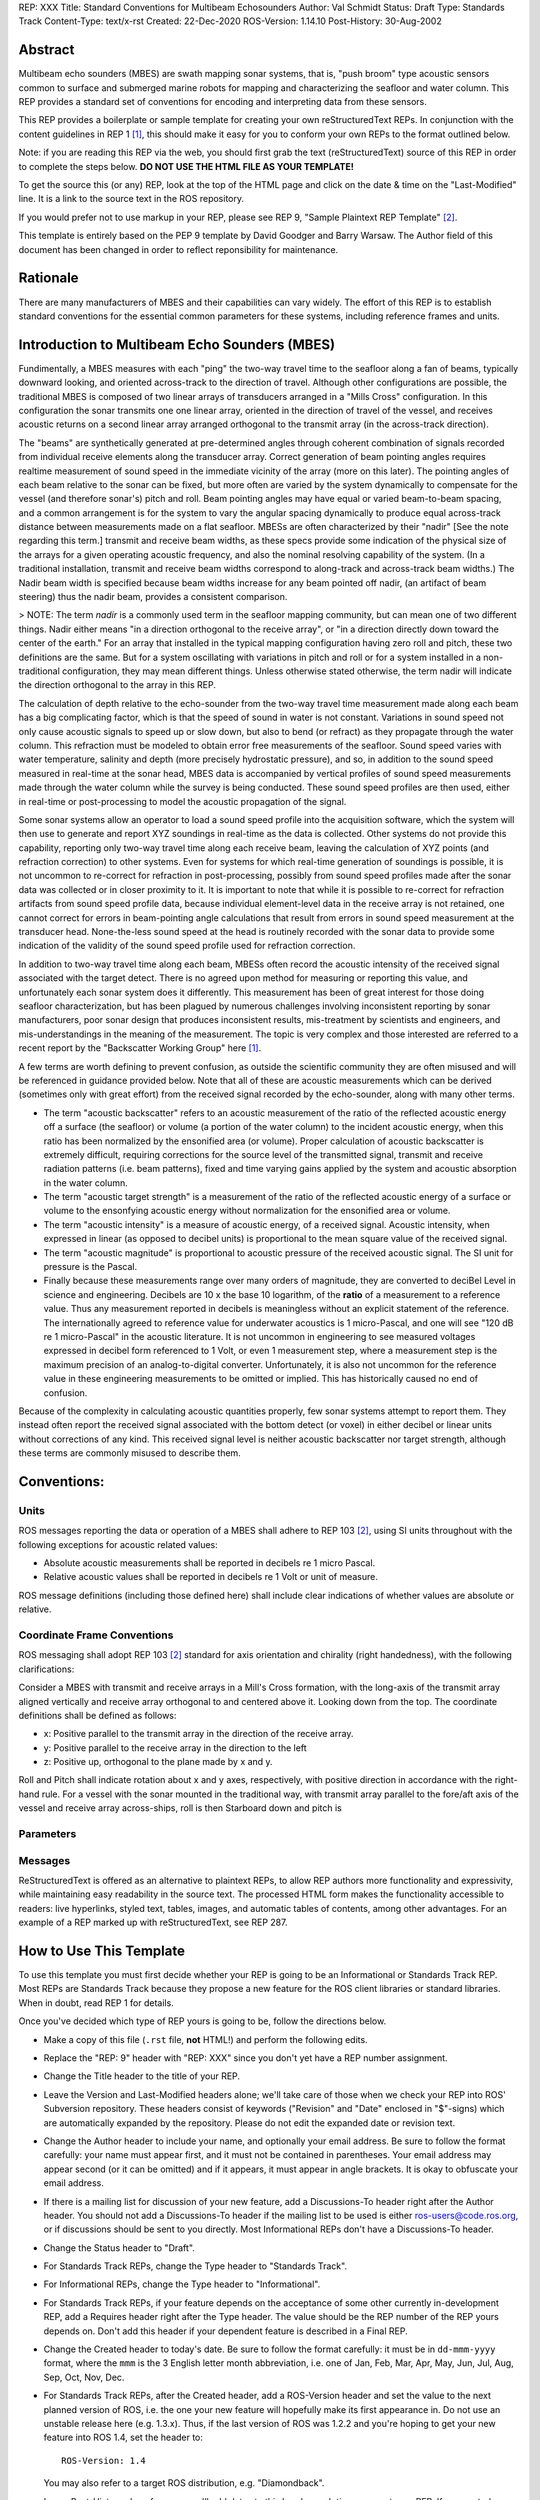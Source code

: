 REP: XXX
Title: Standard Conventions for Multibeam Echosounders
Author: Val Schmidt
Status: Draft
Type: Standards Track
Content-Type: text/x-rst
Created: 22-Dec-2020
ROS-Version: 1.14.10
Post-History: 30-Aug-2002


Abstract
========

Multibeam echo sounders (MBES) are swath mapping sonar systems, that is, "push broom" type acoustic sensors common to surface and submerged marine robots for mapping and characterizing the seafloor and water column. This REP provides a standard set of conventions for encoding and interpreting data from these sensors. 


This REP provides a boilerplate or sample template for creating your
own reStructuredText REPs.  In conjunction with the content guidelines
in REP 1 [1]_, this should make it easy for you to conform your own
REPs to the format outlined below.

Note: if you are reading this REP via the web, you should first grab
the text (reStructuredText) source of this REP in order to complete
the steps below.  **DO NOT USE THE HTML FILE AS YOUR TEMPLATE!**

To get the source this (or any) REP, look at the top of the HTML page
and click on the date & time on the "Last-Modified" line.  It is a
link to the source text in the ROS repository.

If you would prefer not to use markup in your REP, please see REP 9,
"Sample Plaintext REP Template" [2]_.

This template is entirely based on the PEP 9 template by David Goodger
and Barry Warsaw.  The Author field of this document has been changed
in order to reflect reponsibility for maintenance.

Rationale
=========
There are many manufacturers of MBES and their capabilities can vary widely. The effort of this REP is to establish standard conventions for the essential common parameters for these systems, including reference frames and units.  

Introduction to Multibeam Echo Sounders (MBES) 
==========
Fundimentally, a MBES measures with each "ping" the two-way travel time to the seafloor along a fan of beams, typically downward looking, and oriented across-track to the direction of travel. Although other configurations are possible, the traditional MBES is composed of two linear arrays of transducers arranged in a "Mills Cross" configuration. In this configuration the sonar transmits one one linear array, oriented in the direction of travel of the vessel, and receives acoustic returns on a second linear array arranged orthogonal to the transmit array (in the across-track direction). 

The "beams" are synthetically generated at pre-determined angles through coherent combination of  signals recorded from individual receive elements along the transducer array. Correct generation of beam pointing angles requires realtime measurement of sound speed in the immediate vicinity of the array (more on this later). The pointing angles of each beam relative to the sonar can be fixed, but more often are varied by the system dynamically to compensate for the vessel (and therefore sonar's) pitch and roll. Beam pointing angles may have equal or varied beam-to-beam spacing, and a common arrangement is for the system to vary the angular spacing dynamically to produce equal across-track distance between measurements made on a flat seafloor. MBESs are often characterized by their "nadir" [See the note regarding this term.] transmit and receive beam widths, as these specs provide some indication of the physical size of the arrays for a given operating acoustic frequency, and also the nominal resolving capability of the system. (In a traditional installation, transmit and receive beam widths correspond to along-track and across-track beam widths.) The Nadir beam width is specified because beam widths increase for any beam pointed off nadir, (an artifact of beam steering) thus the nadir beam, provides a consistent comparison. 

> NOTE: The term *nadir* is a commonly used term in the seafloor mapping community, but can mean one of two different things. Nadir either means "in a direction orthogonal to the receive array", or "in a direction directly down toward the center of the earth." For an array that installed in the typical mapping configuration having zero roll and pitch, these two definitions are the same. But for a system oscillating with variations in pitch and roll or for a system installed in a non-traditional configuration, they may mean different things.   Unless otherwise stated otherwise, the term nadir will indicate the direction orthogonal to the array in this REP.

The calculation of depth relative to the echo-sounder from the two-way travel time measurement made along each beam has a big complicating factor, which is that the speed of sound in water is not constant. Variations in sound speed not only cause acoustic signals to speed up or slow down, but also to bend (or refract) as they propagate through the water column. This refraction must be modeled to obtain error free measurements of the seafloor. Sound speed varies with water temperature, salinity and depth (more precisely hydrostatic pressure), and so, in addition to the sound speed measured in real-time at the sonar head, MBES data is accompanied by vertical profiles of sound speed measurements made  through the water column while the survey is being conducted. These sound speed profiles are then used, either in real-time or post-processing to model the acoustic propagation of the signal. 

Some sonar systems allow an operator to load a sound speed profile into the acquisition software, which the system will then use to generate and report XYZ soundings in real-time as the data is collected. Other systems do not provide this capability, reporting only two-way travel time along each receive beam, leaving the calculation of XYZ points (and refraction correction) to other systems. Even for systems for which real-time generation of soundings is possible, it is not uncommon to re-correct for refraction in post-processing, possibly from sound speed profiles made after the sonar data was collected or in closer proximity to it. It is important to note that while it is possible to re-correct for refraction artifacts from sound speed profile data, because individual element-level data in the receive array is not retained, one cannot correct for errors in beam-pointing angle calculations that result from errors in sound speed measurement at the transducer head. None-the-less sound speed at the head is routinely recorded with the sonar data to provide some indication of the validity of the sound speed profile used for refraction correction.

In addition to two-way travel time along each beam, MBESs often record the acoustic intensity of the received signal associated with the target detect. There is no agreed upon method for measuring or reporting this value, and unfortunately each sonar system does it differently. This measurement has been of great interest for those doing seafloor characterization, but has been plagued by numerous challenges involving inconsistent reporting by sonar manufacturers, poor sonar design that produces inconsistent results, mis-treatment by scientists and engineers, and mis-understandings in the meaning of the measurement. The topic is very complex and those interested are referred to a recent report by the "Backscatter Working Group" here [1]_.  

A few terms are worth defining to prevent confusion, as outside the scientific community they are often misused and will be referenced in guidance provided below. Note that all of these are acoustic measurements which can be derived (sometimes only with great effort) from the received signal recorded by the echo-sounder, along with many other terms. 

* The term "acoustic backscatter" refers to an acoustic measurement of the ratio of the reflected acoustic energy off a surface (the seafloor) or volume (a portion of the water column) to the incident acoustic energy, when this ratio has been normalized by the ensonified area (or volume). Proper calculation of acoustic backscatter is extremely difficult, requiring corrections for the source level of the transmitted signal, transmit and receive radiation patterns (i.e. beam patterns), fixed and time varying gains applied by the system and acoustic absorption in the water column.  
* The term "acoustic target strength" is a measurement of the ratio of the reflected acoustic energy of a surface or volume to the ensonfying acoustic energy without normalization for the ensonified area or volume. 
* The term "acoustic intensity" is a measure of acoustic energy, of a  received signal. Acoustic intensity, when expressed in linear (as opposed to decibel units) is proportional to the mean square value of the received signal. 
* The term "acoustic magnitude" is proportional to acoustic pressure of the received acoustic signal. The SI unit for pressure is the Pascal. 
* Finally because these measurements range over many orders of magnitude, they are converted to deciBel Level in science and engineering. Decibels are 10 x the base 10 logarithm, of the **ratio** of a measurement to a reference value. Thus any measurement reported in decibels is meaningless without an explicit statement of the reference. The internationally agreed to reference value for underwater acoustics is 1 micro-Pascal, and one will see "120 dB re 1 micro-Pascal" in the acoustic literature. It is not uncommon in engineering to see measured voltages expressed in decibel form referenced to 1 Volt, or even 1 measurement step, where a measurement step is the maximum precision of an analog-to-digital converter. Unfortunately, it is also not uncommon for the reference value in these engineering measurements to be omitted or implied. This has historically caused no end of confusion.

Because of the complexity in calculating acoustic quantities properly, few sonar systems attempt to report them. They instead often report the received signal associated with the bottom detect (or voxel) in either decibel or linear units without corrections of any kind. This received signal level is neither acoustic backscatter nor target strength, although these terms are commonly misused to describe them. 

Conventions:
=======
Units
------
ROS messages reporting the data or operation of a MBES shall adhere to REP 103 [2]_, using SI units throughout with the following exceptions for acoustic related values:

* Absolute acoustic measurements shall be reported in decibels re 1 micro Pascal.
* Relative acoustic values shall be reported in decibels re 1 Volt or unit of measure.   

ROS message definitions (including those defined here) shall include clear indications of whether values are absolute or relative. 


Coordinate Frame Conventions
-----
ROS messaging shall adopt REP 103 [2]_ standard for axis orientation and chirality (right handedness), with the following clarifications:

Consider a MBES with transmit and receive arrays in a Mill's Cross formation, with the long-axis of the transmit array aligned vertically and receive array orthogonal to  and centered above it. Looking down from the top. The coordinate definitions shall be defined as follows:

* x: 	Positive parallel to  the transmit array in the direction of the receive array.
* y:  Positive parallel to the receive array in the direction to the left
* z: Positive up, orthogonal to the plane made by x and y.

Roll and Pitch shall indicate rotation about x and y axes, respectively, with positive direction in accordance with the right-hand rule. For a vessel with the sonar mounted in the traditional way, with transmit array parallel to the fore/aft axis of the vessel and receive array across-ships, roll is then Starboard down and pitch is 

Parameters
-----

Messages
----


ReStructuredText is offered as an alternative to plaintext REPs, to
allow REP authors more functionality and expressivity, while
maintaining easy readability in the source text.  The processed HTML
form makes the functionality accessible to readers: live hyperlinks,
styled text, tables, images, and automatic tables of contents, among
other advantages.  For an example of a REP marked up with
reStructuredText, see REP 287.


How to Use This Template
========================

To use this template you must first decide whether your REP is going
to be an Informational or Standards Track REP.  Most REPs are
Standards Track because they propose a new feature for the ROS
client libraries or standard libraries.  When in doubt, read REP 1 for details.

Once you've decided which type of REP yours is going to be, follow the
directions below.

- Make a copy of this file (``.rst`` file, **not** HTML!) and perform
  the following edits.

- Replace the "REP: 9" header with "REP: XXX" since you don't yet have
  a REP number assignment.

- Change the Title header to the title of your REP.

- Leave the Version and Last-Modified headers alone; we'll take care
  of those when we check your REP into ROS' Subversion repository.
  These headers consist of keywords ("Revision" and "Date" enclosed in
  "$"-signs) which are automatically expanded by the repository.
  Please do not edit the expanded date or revision text.

- Change the Author header to include your name, and optionally your
  email address.  Be sure to follow the format carefully: your name
  must appear first, and it must not be contained in parentheses.
  Your email address may appear second (or it can be omitted) and if
  it appears, it must appear in angle brackets.  It is okay to
  obfuscate your email address.

- If there is a mailing list for discussion of your new feature, add a
  Discussions-To header right after the Author header.  You should not
  add a Discussions-To header if the mailing list to be used is either
  ros-users@code.ros.org, or if discussions
  should be sent to you directly.  Most Informational REPs don't have
  a Discussions-To header.

- Change the Status header to "Draft".

- For Standards Track REPs, change the Type header to "Standards
  Track".

- For Informational REPs, change the Type header to "Informational".

- For Standards Track REPs, if your feature depends on the acceptance
  of some other currently in-development REP, add a Requires header
  right after the Type header.  The value should be the REP number of
  the REP yours depends on.  Don't add this header if your dependent
  feature is described in a Final REP.

- Change the Created header to today's date.  Be sure to follow the
  format carefully: it must be in ``dd-mmm-yyyy`` format, where the
  ``mmm`` is the 3 English letter month abbreviation, i.e. one of Jan,
  Feb, Mar, Apr, May, Jun, Jul, Aug, Sep, Oct, Nov, Dec.

- For Standards Track REPs, after the Created header, add a
  ROS-Version header and set the value to the next planned version
  of ROS, i.e. the one your new feature will hopefully make its
  first appearance in.  Do not use an unstable release here (e.g. 1.3.x). 
  Thus, if the last version of ROS was 1.2.2 and you're hoping to get 
  your new feature into ROS 1.4, set the header to::

      ROS-Version: 1.4

  You may also refer to a target ROS distribution, e.g. "Diamondback".

- Leave Post-History alone for now; you'll add dates to this header
  each time you post your REP.  If you posted your REP to the lists on
  August 14, 2001 and September 3, 2001, the Post-History header would
  look like::

      Post-History: 14-Aug-2001, 03-Sept-2001

  You must manually add new dates and check them in.  If you don't
  have check-in privileges, send your changes to the REP editors.

- Add a Replaces header if your REP obsoletes an earlier REP.  The
  value of this header is the number of the REP that your new REP is
  replacing.  Only add this header if the older REP is in "final"
  form, i.e. is either Accepted, Final, or Rejected.  You aren't
  replacing an older open REP if you're submitting a competing idea.

- Now write your Abstract, Rationale, and other content for your REP,
  replacing all this gobbledygook with your own text. Be sure to
  adhere to the format guidelines below, specifically on the
  prohibition of tab characters and the indentation requirements.

- Update your References and Copyright section.  Usually you'll place
  your REP into the public domain, in which case just leave the
  Copyright section alone.  Alternatively, you can use the `Open
  Publication License`__, but public domain is still strongly
  preferred.

  __ http://www.opencontent.org/openpub/

- Leave the Emacs stanza at the end of this file alone, including the
  formfeed character ("^L", or ``\f``).

- Send your REP submission to the ROS developers at ros-users@code.ros.org.


ReStructuredText REP Formatting Requirements
============================================

The following is a REP-specific summary of reStructuredText syntax.
For the sake of simplicity and brevity, much detail is omitted.  For
more detail, see `Resources`_ below.  `Literal blocks`_ (in which no
markup processing is done) are used for examples throughout, to
illustrate the plaintext markup.


General
-------

You must adhere to the Emacs convention of adding two spaces at the
end of every sentence.  You should fill your paragraphs to column 70,
but under no circumstances should your lines extend past column 79.
If your code samples spill over column 79, you should rewrite them.

Tab characters must never appear in the document at all.  A REP should
include the standard Emacs stanza included by example at the bottom of
this REP.


Section Headings
----------------

REP headings must begin in column zero and the initial letter of each
word must be capitalized as in book titles.  Acronyms should be in all
capitals.  Section titles must be adorned with an underline, a single
repeated punctuation character, which begins in column zero and must
extend at least as far as the right edge of the title text (4
characters minimum).  First-level section titles are underlined with
"=" (equals signs), second-level section titles with "-" (hyphens),
and third-level section titles with "'" (single quotes or
apostrophes).  For example::

    First-Level Title
    =================

    Second-Level Title
    ------------------

    Third-Level Title
    '''''''''''''''''

If there are more than three levels of sections in your REP, you may
insert overline/underline-adorned titles for the first and second
levels as follows::

    ============================
    First-Level Title (optional)
    ============================

    -----------------------------
    Second-Level Title (optional)
    -----------------------------

    Third-Level Title
    =================

    Fourth-Level Title
    ------------------

    Fifth-Level Title
    '''''''''''''''''

You shouldn't have more than five levels of sections in your REP.  If
you do, you should consider rewriting it.

You must use two blank lines between the last line of a section's body
and the next section heading.  If a subsection heading immediately
follows a section heading, a single blank line in-between is
sufficient.

The body of each section is not normally indented, although some
constructs do use indentation, as described below.  Blank lines are
used to separate constructs.


Paragraphs
----------

Paragraphs are left-aligned text blocks separated by blank lines.
Paragraphs are not indented unless they are part of an indented
construct (such as a block quote or a list item).


Inline Markup
-------------

Portions of text within paragraphs and other text blocks may be
styled.  For example::

    Text may be marked as *emphasized* (single asterisk markup,
    typically shown in italics) or **strongly emphasized** (double
    asterisks, typically boldface).  ``Inline literals`` (using double
    backquotes) are typically rendered in a monospaced typeface.  No
    further markup recognition is done within the double backquotes,
    so they're safe for any kind of code snippets.


Block Quotes
------------

Block quotes consist of indented body elements.  For example::

    This is a paragraph.

        This is a block quote.

        A block quote may contain many paragraphs.

Block quotes are used to quote extended passages from other sources.
Block quotes may be nested inside other body elements.  Use 4 spaces
per indent level.


Literal Blocks
--------------

..  
    In the text below, double backquotes are used to denote inline
    literals.  "``::``" is written so that the colons will appear in a
    monospaced font; the backquotes (``) are markup, not part of the
    text.  See "Inline Markup" above.

    By the way, this is a comment, described in "Comments" below.

Literal blocks are used for code samples or preformatted ASCII art. To
indicate a literal block, preface the indented text block with
"``::``" (two colons).  The literal block continues until the end of
the indentation.  Indent the text block by 4 spaces.  For example::

    This is a typical paragraph.  A literal block follows.

    ::

        for a in [5,4,3,2,1]:   # this is program code, shown as-is
            print a
        print "it's..."
        # a literal block continues until the indentation ends

The paragraph containing only "``::``" will be completely removed from
the output; no empty paragraph will remain.  "``::``" is also
recognized at the end of any paragraph.  If immediately preceded by
whitespace, both colons will be removed from the output.  When text
immediately precedes the "``::``", *one* colon will be removed from
the output, leaving only one colon visible (i.e., "``::``" will be
replaced by "``:``").  For example, one colon will remain visible
here::

    Paragraph::

        Literal block


Lists
-----

Bullet list items begin with one of "-", "*", or "+" (hyphen,
asterisk, or plus sign), followed by whitespace and the list item
body.  List item bodies must be left-aligned and indented relative to
the bullet; the text immediately after the bullet determines the
indentation.  For example::

    This paragraph is followed by a list.

    * This is the first bullet list item.  The blank line above the
      first list item is required; blank lines between list items
      (such as below this paragraph) are optional.

    * This is the first paragraph in the second item in the list.

      This is the second paragraph in the second item in the list.
      The blank line above this paragraph is required.  The left edge
      of this paragraph lines up with the paragraph above, both
      indented relative to the bullet.

      - This is a sublist.  The bullet lines up with the left edge of
        the text blocks above.  A sublist is a new list so requires a
        blank line above and below.

    * This is the third item of the main list.

    This paragraph is not part of the list.

Enumerated (numbered) list items are similar, but use an enumerator
instead of a bullet.  Enumerators are numbers (1, 2, 3, ...), letters
(A, B, C, ...; uppercase or lowercase), or Roman numerals (i, ii, iii,
iv, ...; uppercase or lowercase), formatted with a period suffix
("1.", "2."), parentheses ("(1)", "(2)"), or a right-parenthesis
suffix ("1)", "2)").  For example::

    1. As with bullet list items, the left edge of paragraphs must
       align.

    2. Each list item may contain multiple paragraphs, sublists, etc.

       This is the second paragraph of the second list item.

       a) Enumerated lists may be nested.
       b) Blank lines may be omitted between list items.

Definition lists are written like this::

    what
        Definition lists associate a term with a definition.

    how
        The term is a one-line phrase, and the definition is one
        or more paragraphs or body elements, indented relative to
        the term.


Tables
------

Simple tables are easy and compact::

    =====  =====  =======
      A      B    A and B
    =====  =====  =======
    False  False  False
    True   False  False
    False  True   False
    True   True   True
    =====  =====  =======

There must be at least two columns in a table (to differentiate from
section titles).  Column spans use underlines of hyphens ("Inputs"
spans the first two columns)::

    =====  =====  ======
       Inputs     Output
    ------------  ------
      A      B    A or B
    =====  =====  ======
    False  False  False
    True   False  True
    False  True   True
    True   True   True
    =====  =====  ======

Text in a first-column cell starts a new row.  No text in the first
column indicates a continuation line; the rest of the cells may
consist of multiple lines.  For example::

    =====  =========================
    col 1  col 2
    =====  =========================
    1      Second column of row 1.
    2      Second column of row 2.
           Second line of paragraph.
    3      - Second column of row 3.

           - Second item in bullet
             list (row 3, column 2).
    =====  =========================


Hyperlinks
----------

When referencing an external web page in the body of a REP, you should
include the title of the page in the text, with either an inline
hyperlink reference to the URL or a footnote reference (see
`Footnotes`_ below).  Do not include the URL in the body text of the
REP.

Hyperlink references use backquotes and a trailing underscore to mark
up the reference text; backquotes are optional if the reference text
is a single word.  For example::

    In this paragraph, we refer to the `ROS web site`_.

An explicit target provides the URL.  Put targets in a References
section at the end of the REP, or immediately after the reference.
Hyperlink targets begin with two periods and a space (the "explicit
markup start"), followed by a leading underscore, the reference text,
a colon, and the URL (absolute or relative)::

    .. _ROS web site: https://ros.org/

The reference text and the target text must match (although the match
is case-insensitive and ignores differences in whitespace).  Note that
the underscore trails the reference text but precedes the target text.
If you think of the underscore as a right-pointing arrow, it points
*away* from the reference and *toward* the target.

The same mechanism can be used for internal references.  Every unique
section title implicitly defines an internal hyperlink target.  We can
make a link to the Abstract section like this::

    Here is a hyperlink reference to the `Abstract`_ section.  The
    backquotes are optional since the reference text is a single word;
    we can also just write: Abstract_.

Footnotes containing the URLs from external targets will be generated
automatically at the end of the References section of the REP, along
with footnote references linking the reference text to the footnotes.

Text of the form "REP x" or "RFC x" (where "x" is a number) will be
linked automatically to the appropriate URLs.


Footnotes
---------

Footnote references consist of a left square bracket, a number, a
right square bracket, and a trailing underscore::

    This sentence ends with a footnote reference [1]_.

Whitespace must precede the footnote reference.  Leave a space between
the footnote reference and the preceding word.

When referring to another REP, include the REP number in the body
text, such as "REP 1".  The title may optionally appear.  Add a
footnote reference following the title.  For example::

    Refer to REP 1 [2]_ for more information.

Add a footnote that includes the REP's title and author.  It may
optionally include the explicit URL on a separate line, but only in
the References section.  Footnotes begin with ".. " (the explicit
markup start), followed by the footnote marker (no underscores),
followed by the footnote body.  For example::

    References
    ==========

    .. [2] REP 1, "REP Purpose and Guidelines", Conley
       (https://ros.org/reps/rep-0001.html)

If you decide to provide an explicit URL for a REP, please use this as
the URL template::

    https://ros.org/reps/rep-xxxx.html

REP numbers in URLs must be padded with zeros from the left, so as to
be exactly 4 characters wide, however REP numbers in the text are
never padded.

During the course of developing your REP, you may have to add, remove,
and rearrange footnote references, possibly resulting in mismatched
references, obsolete footnotes, and confusion.  Auto-numbered
footnotes allow more freedom.  Instead of a number, use a label of the
form "#word", where "word" is a mnemonic consisting of alphanumerics
plus internal hyphens, underscores, and periods (no whitespace or
other characters are allowed).  For example::

    Refer to REP 1 [#REP-1]_ for more information.

    References
    ==========

    .. [#REP-1] REP 1, "REP Purpose and Guidelines", Warsaw, Hylton

       https://ros.org/reps/rep-0001.html

Footnotes and footnote references will be numbered automatically, and
the numbers will always match.  Once a REP is finalized, auto-numbered
labels should be replaced by numbers for simplicity.


Images
------

If your REP contains a diagram, you may include it in the processed
output using the "image" directive::

    .. image:: diagram.png

Any browser-friendly graphics format is possible: .png, .jpeg, .gif,
.tiff, etc.

Since this image will not be visible to readers of the REP in source
text form, you should consider including a description or ASCII art
alternative, using a comment (below).


Graphs
------

ROS REPs support `mermaid diagrams`_


.. _mermaid diagrams: https://knsv.github.io/mermaid/ 

You can create flow charts: 
  
  
.. raw:: html
  
  <div class="mermaid">
  %% Example diagram
  graph LR
      A[Square Rect] -- Link text --> B((Circle))
      A --> C(Round Rect)
      B --> D{Rhombus}
      C --> D
  </div>

Gantt charts and sequences should also be possible but do not appear to be working.

Comments
--------

A comment block is an indented block of arbitrary text immediately
following an explicit markup start: two periods and whitespace.  Leave
the ".." on a line by itself to ensure that the comment is not
misinterpreted as another explicit markup construct.  Comments are not
visible in the processed document.  For the benefit of those reading
your REP in source form, please consider including a descriptions of
or ASCII art alternatives to any images you include.  For example::

     .. image:: dataflow.png

     ..
        Data flows from the input module, through the "black box"
        module, and finally into (and through) the output module.

The Emacs stanza at the bottom of this document is inside a comment.


Escaping Mechanism
------------------

reStructuredText uses backslashes ("``\``") to override the special
meaning given to markup characters and get the literal characters
themselves.  To get a literal backslash, use an escaped backslash
("``\\``").  There are two contexts in which backslashes have no
special meaning: `literal blocks`_ and inline literals (see `Inline
Markup`_ above).  In these contexts, no markup recognition is done,
and a single backslash represents a literal backslash, without having
to double up.

If you find that you need to use a backslash in your text, consider
using inline literals or a literal block instead.


Habits to Avoid
===============

Many programmers who are familiar with TeX often write quotation marks
like this::

    `single-quoted' or ``double-quoted''

Backquotes are significant in reStructuredText, so this practice
should be avoided.  For ordinary text, use ordinary 'single-quotes' or
"double-quotes".  For inline literal text (see `Inline Markup`_
above), use double-backquotes::

    ``literal text: in here, anything goes!``


Resources
=========

Many other constructs and variations are possible.  For more details
about the reStructuredText markup, in increasing order of
thoroughness, please see:

* `A ReStructuredText Primer`__, a gentle introduction.

  __ http://docutils.sourceforge.net/docs/rst/quickstart.html

* `Quick reStructuredText`__, a users' quick reference.

  __ http://docutils.sourceforge.net/docs/rst/quickref.html

* `reStructuredText Markup Specification`__, the final authority.

  __ http://docutils.sourceforge.net/spec/rst/reStructuredText.html

The processing of reStructuredText REPs is done using Docutils_.  If
you have a question or require assistance with reStructuredText or
Docutils, please `post a message`_ to the `Docutils-users mailing
list`_.  The `Docutils project web site`_ has more information.

.. _Docutils:
.. _Docutils project web site: http://docutils.sourceforge.net/
.. _post a message:
   mailto:docutils-users@lists.sourceforge.net?subject=REPs
.. _Docutils-users mailing list:
   http://docutils.sf.net/docs/user/mailing-lists.html#docutils-users


References
==========

[..1] Lamarche, G., Lurton, X. Introduction to the Special Issue “Seafloor backscatter data from swath mapping echosounders: from technological development to novel applications”. _Mar Geophys Res_  **39,** 1–3 (2018). https://doi.org/10.1007/s11001-018-9349-4

.. [1] REP 1, REP Purpose and Guidelines, Warsaw, Hylton
   (https://ros.org/reps/rep-0001.html)

.. [2] REP 9, Sample Plaintext REP Template, Warsaw
   (https://ros.org/reps/pep-0009.html)


Copyright
=========

This document has been placed in the public domain.



..
   Local Variables:
   mode: indented-text
   indent-tabs-mode: nil
   sentence-end-double-space: t
   fill-column: 70
   coding: utf-8
   End:
<!--stackedit_data:
eyJoaXN0b3J5IjpbMTY3OTE4NDA4LDE1NzIzNzk2MTQsMTQ4OD
QxOTk1MCwxMzU0NjQyNTgyLC0xNzIxOTMzMDAxLDQ3OTI2Nzg1
MiwxMDc0OTU1MTAxLDE3ODE2MTczOTUsNDg0NzA4MzMwLC0xMD
ExOTg1NTg4LDQ4NDUxMDY2OSw1MTI1OTk3MTVdfQ==
-->